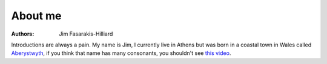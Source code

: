 About me
--------

:authors: Jim Fasarakis-Hilliard

Introductions are always a pain. My name is Jim, I currently live in Athens
but was born in a coastal town in Wales called `Aberystwyth`_,
if you think that name has many consonants, you shouldn't see `this video`_.


.. _Aberystwyth: https://en.wikipedia.org/wiki/Aberystwyth
.. _this video: https://www.youtube.com/watch?v=fHxO0UdpoxM
